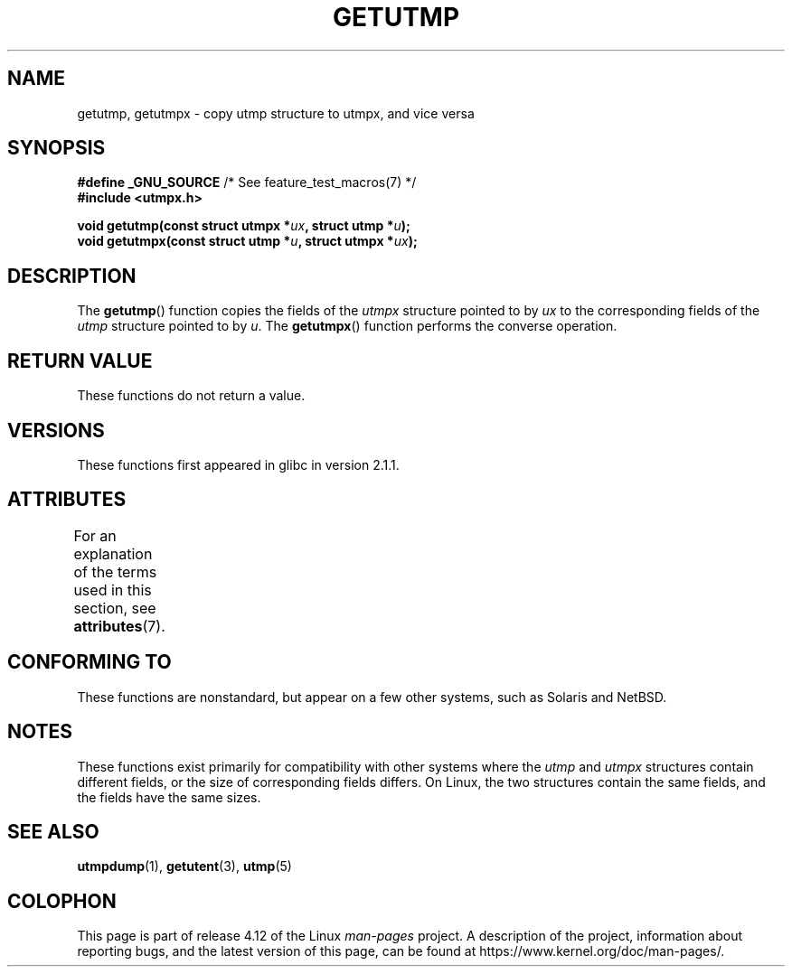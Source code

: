 .\" Copyright (c) 2008, Linux Foundation, written by Michael Kerrisk
.\"     <mtk.manpages@gmail.com>
.\"
.\" %%%LICENSE_START(VERBATIM)
.\" Permission is granted to make and distribute verbatim copies of this
.\" manual provided the copyright notice and this permission notice are
.\" preserved on all copies.
.\"
.\" Permission is granted to copy and distribute modified versions of this
.\" manual under the conditions for verbatim copying, provided that the
.\" entire resulting derived work is distributed under the terms of a
.\" permission notice identical to this one.
.\"
.\" Since the Linux kernel and libraries are constantly changing, this
.\" manual page may be incorrect or out-of-date.  The author(s) assume no
.\" responsibility for errors or omissions, or for damages resulting from
.\" the use of the information contained herein.  The author(s) may not
.\" have taken the same level of care in the production of this manual,
.\" which is licensed free of charge, as they might when working
.\" professionally.
.\"
.\" Formatted or processed versions of this manual, if unaccompanied by
.\" the source, must acknowledge the copyright and authors of this work.
.\" %%%LICENSE_END
.\"
.TH GETUTMP 3 2015-03-02 "Linux" "Linux Programmer's Manual"
.SH NAME
getutmp, getutmpx \- copy utmp structure to utmpx, and vice versa
.SH SYNOPSIS
.nf
.BR "#define _GNU_SOURCE" "             /* See feature_test_macros(7) */"
.B #include <utmpx.h>

.BI " void getutmp(const struct utmpx *" ux ", struct utmp *" u );
.BI " void getutmpx(const struct utmp *" u ", struct utmpx *" ux );
.fi
.SH DESCRIPTION
The
.BR getutmp ()
function copies the fields of the
.I utmpx
structure pointed to by
.I ux
to the corresponding fields of the
.I utmp
structure pointed to by
.IR u .
The
.BR getutmpx ()
function performs the converse operation.
.SH RETURN VALUE
These functions do not return a value.
.SH VERSIONS
These functions first appeared in glibc in version 2.1.1.
.SH ATTRIBUTES
For an explanation of the terms used in this section, see
.BR attributes (7).
.TS
allbox;
lbw21 lb lb
l l l.
Interface	Attribute	Value
T{
.BR getutmp (),
.BR getutmpx ()
T}	Thread safety	MT-Safe
.TE
.SH CONFORMING TO
These functions are nonstandard, but appear on a few other systems,
such as Solaris and NetBSD.
.SH NOTES
These functions exist primarily for compatibility with other
systems where the
.I utmp
and
.I utmpx
structures contain different fields,
or the size of corresponding fields differs.
.\" e.g., on Solaris, the utmpx structure is rather larger than utmp.
On Linux, the two structures contain the same fields,
and the fields have the same sizes.
.SH SEE ALSO
.BR utmpdump (1),
.BR getutent (3),
.BR utmp (5)
.SH COLOPHON
This page is part of release 4.12 of the Linux
.I man-pages
project.
A description of the project,
information about reporting bugs,
and the latest version of this page,
can be found at
\%https://www.kernel.org/doc/man\-pages/.
